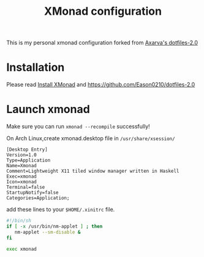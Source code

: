 #+title: XMonad configuration 
This is my personal xmonad configuration forked from [[https://github.com/Axarva/dotfiles-2.0][Axarva's dotfiles-2.0]]

* Installation
  Please read [[https://github.com/xmonad/xmonad/blob/master/INSTALL.md][Install XMonad]] and https://github.com/Eason0210/dotfiles-2.0 

* Launch xmonad
Make sure you can run ~xmonad --recompile~ successfully!

On Arch Linux,create xmonad.desktop file in ~/usr/share/xsession/~
#+begin_src
[Desktop Entry]
Version=1.0
Type=Application
Name=Xmonad
Comment=Lightweight X11 tiled window manager written in Haskell
Exec=xmonad
Icon=xmonad
Terminal=false
StartupNotify=false
Categories=Application;  
#+end_src

add these lines to your ~$HOME/.xinitrc~ file.
#+begin_src sh 
#!/bin/sh
if [ -x /usr/bin/nm-applet ] ; then
   nm-applet --sm-disable &
fi

exec xmonad  
#+end_src


